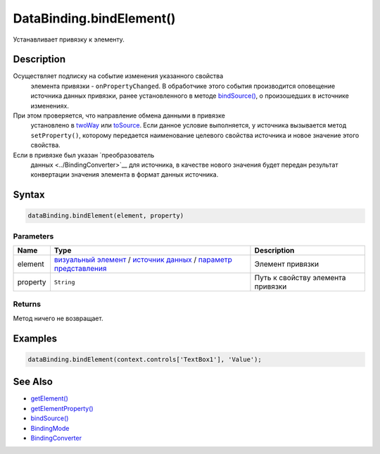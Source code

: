 DataBinding.bindElement()
=========================

Устанавливает привязку к элементу.

Description
-----------

Осуществляет подписку на событие изменения указанного свойства
  элемента привязки - ``onPropertyChanged``. В обработчике этого события
  производится оповещение источника данных привязки, ранее
  установленного в методе `bindSource() <../DataBinding.bindSource.html>`__,
  о произошедших в источнике изменениях.
При этом проверяется, что направление обмена данными в привязке
  установлено в `twoWay <../BindingMode/>`__ или
  `toSource <../BindingMode/>`__. Если данное условие выполняется, у
  источника вызывается метод ``setProperty()``, которому передается
  наименование целевого свойства источника и новое значение этого
  свойства.
Если в привязке был указан `преобразователь
  данных <../BindingConverter>`__ для источника, в качестве нового
  значения будет передан результат конвертации значения элемента в
  формат данных источника.

Syntax
------

.. code:: js

    dataBinding.bindElement(element, property)

Parameters
~~~~~~~~~~

.. list-table::
   :header-rows: 1

   * - Name
     - Type
     - Description
   * - element
     - `визуальный элемент <../../Elements/>`__ / `источник данных <../../DataSources/>`__ / `параметр представления <../../Parameters/>`__
     - Элемент привязки
   * - property
     - ``String``
     - Путь к свойству элемента привязки


Returns
~~~~~~~

Метод ничего не возвращает.

Examples
--------

.. code:: js

    dataBinding.bindElement(context.controls['TextBox1'], 'Value');

See Also
--------

-  `getElement() <../DataBinding.getElement.html>`__
-  `getElementProperty() <../DataBinding.getElementProperty.html>`__
-  `bindSource() <../DataBinding.bindSource.html>`__
-  `BindingMode <../BindingMode>`__
-  `BindingConverter <../BindingConverter>`__
